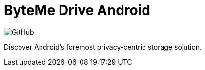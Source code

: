 = ByteMe Drive Android

image:https://img.shields.io/github/license/bytemedrive/android[GitHub]

Discover Android's foremost privacy-centric storage solution.

